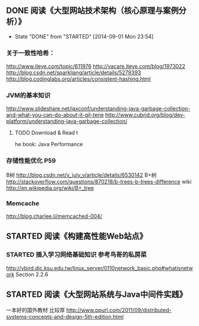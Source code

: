 ** DONE 阅读《大型网站技术架构（核心原理与案例分析）》
   CLOSED: [2014-09-01 Mon 23:54]
   - State "DONE"       from "STARTED"    [2014-09-01 Mon 23:54]
*** 关于一致性哈希：
http://www.iteye.com/topic/611976
http://yacare.iteye.com/blog/1973022
http://blog.csdn.net/sparkliang/article/details/5279393
http://blog.codinglabs.org/articles/consistent-hashing.html

*** JVM的基本知识
http://www.slideshare.net/jaxconf/understanding-java-garbage-collection-and-what-you-can-do-about-it-gil-tene
http://www.cubrid.org/blog/dev-platform/understanding-java-garbage-collection/
**** TODO Download & Read t
he book: Java Performance

*** 存储性能优化 P59
B树 http://blog.csdn.net/v_july_v/article/details/6530142
B+树 http://stackoverflow.com/questions/870218/b-trees-b-trees-difference
wiki http://en.wikipedia.org/wiki/B+_tree

*** Memcache
http://blog.charlee.li/memcached-004/

** STARTED 阅读《构建高性能Web站点》
*** STARTED 插入学习网络基础知识 参考鸟哥的私房菜
http://vbird.dic.ksu.edu.tw/linux_server/0110network_basic.php#whatisnetwork
Section 2.2.6

** STARTED 阅读《大型网站系统与Java中间件实践》
一本好的国外教材 比较厚 http://www.ppurl.com/2011/09/distributed-systems-concepts-and-design-5th-edition.html
